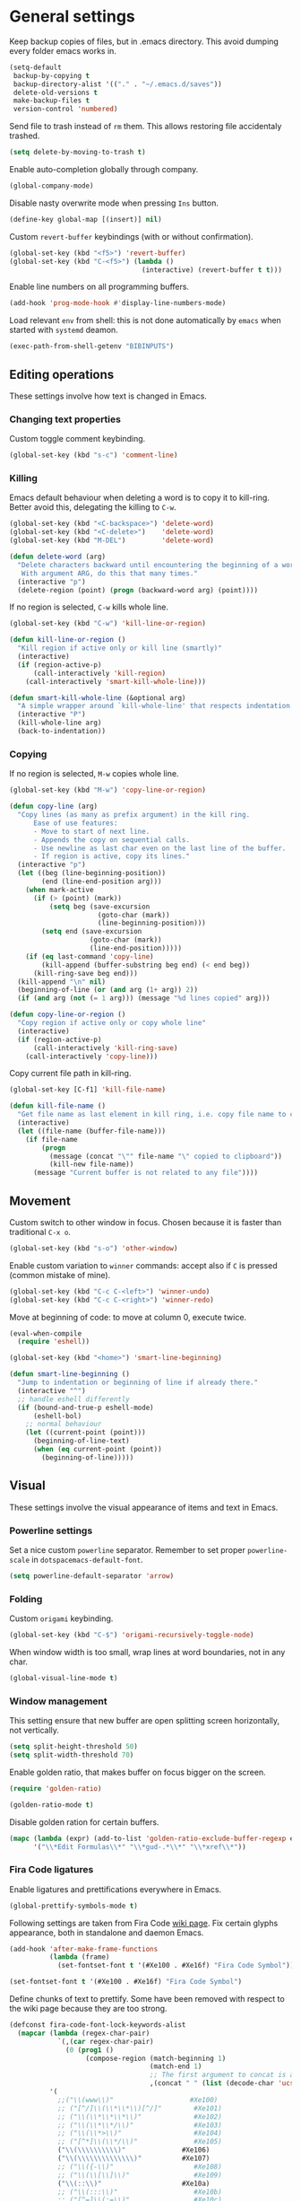 #+PROPERTY: header-args+ :results silent
#+PROPERTY: header-args+ :tangle yes
#+PROPERTY: header-args+ :cache yes

* General settings
  Keep backup copies of files, but in .emacs directory.
  This avoid dumping every folder emacs works in.

  #+BEGIN_SRC emacs-lisp
    (setq-default
     backup-by-copying t
     backup-directory-alist '(("." . "~/.emacs.d/saves"))
     delete-old-versions t
     make-backup-files t
     version-control 'numbered)
  #+END_SRC

  Send file to trash instead of ~rm~ them.
  This allows restoring file accidentaly trashed.

  #+BEGIN_SRC emacs-lisp
    (setq delete-by-moving-to-trash t)
  #+END_SRC

  Enable auto-completion globally through company.

  #+BEGIN_SRC emacs-lisp
    (global-company-mode)
  #+END_SRC

  Disable nasty overwrite mode when pressing ~Ins~ button.

  #+BEGIN_SRC emacs-lisp
    (define-key global-map [(insert)] nil)
  #+END_SRC

  Custom ~revert-buffer~ keybindings (with or without confirmation).

  #+BEGIN_SRC emacs-lisp
    (global-set-key (kbd "<f5>") 'revert-buffer)
    (global-set-key (kbd "C-<f5>") (lambda ()
                                     (interactive) (revert-buffer t t)))
  #+END_SRC

  Enable line numbers on all programming buffers.

  #+BEGIN_SRC emacs-lisp
    (add-hook 'prog-mode-hook #'display-line-numbers-mode)
  #+END_SRC

  Load relevant ~env~ from shell: this is not done automatically by ~emacs~ when started with ~systemd~ deamon.
  #+BEGIN_SRC emacs-lisp
    (exec-path-from-shell-getenv "BIBINPUTS")
  #+END_SRC

** Editing operations
   These settings involve how text is changed in Emacs.
*** Changing text properties
    Custom toggle comment keybinding.

    #+BEGIN_SRC emacs-lisp
      (global-set-key (kbd "s-c") 'comment-line)
    #+END_SRC

*** Killing
    Emacs default behaviour when deleting a word is to copy it to kill-ring.
    Better avoid this, delegating the killing to ~C-w~.

    #+BEGIN_SRC emacs-lisp
      (global-set-key (kbd "<C-backspace>") 'delete-word)
      (global-set-key (kbd "<C-delete>")    'delete-word)
      (global-set-key (kbd "M-DEL")         'delete-word)

      (defun delete-word (arg)
        "Delete characters backward until encountering the beginning of a word.
         With argument ARG, do this that many times."
        (interactive "p")
        (delete-region (point) (progn (backward-word arg) (point))))
    #+END_SRC

    If no region is selected, ~C-w~ kills whole line.

    #+BEGIN_SRC emacs-lisp
      (global-set-key (kbd "C-w") 'kill-line-or-region)

      (defun kill-line-or-region ()
        "Kill region if active only or kill line (smartly)"
        (interactive)
        (if (region-active-p)
            (call-interactively 'kill-region)
          (call-interactively 'smart-kill-whole-line)))

      (defun smart-kill-whole-line (&optional arg)
        "A simple wrapper around `kill-whole-line' that respects indentation."
        (interactive "P")
        (kill-whole-line arg)
        (back-to-indentation))
    #+END_SRC

*** Copying
    If no region is selected, ~M-w~ copies whole line.

    #+BEGIN_SRC emacs-lisp
      (global-set-key (kbd "M-w") 'copy-line-or-region)

      (defun copy-line (arg)
        "Copy lines (as many as prefix argument) in the kill ring.
            Ease of use features:
            - Move to start of next line.
            - Appends the copy on sequential calls.
            - Use newline as last char even on the last line of the buffer.
            - If region is active, copy its lines."
        (interactive "p")
        (let ((beg (line-beginning-position))
              (end (line-end-position arg)))
          (when mark-active
            (if (> (point) (mark))
                (setq beg (save-excursion
                            (goto-char (mark))
                            (line-beginning-position)))
              (setq end (save-excursion
                          (goto-char (mark))
                          (line-end-position)))))
          (if (eq last-command 'copy-line)
              (kill-append (buffer-substring beg end) (< end beg))
            (kill-ring-save beg end)))
        (kill-append "\n" nil)
        (beginning-of-line (or (and arg (1+ arg)) 2))
        (if (and arg (not (= 1 arg))) (message "%d lines copied" arg)))

      (defun copy-line-or-region ()
        "Copy region if active only or copy whole line"
        (interactive)
        (if (region-active-p)
            (call-interactively 'kill-ring-save)
          (call-interactively 'copy-line)))
    #+END_SRC

    Copy current file path in kill-ring.

    #+BEGIN_SRC emacs-lisp
      (global-set-key [C-f1] 'kill-file-name)

      (defun kill-file-name ()
        "Get file name as last element in kill ring, i.e. copy file name to clipboard."
        (interactive)
        (let ((file-name (buffer-file-name)))
          (if file-name
              (progn
                (message (concat "\"" file-name "\" copied to clipboard"))
                (kill-new file-name))
            (message "Current buffer is not related to any file"))))
    #+END_SRC

** Movement
   Custom switch to other window in focus.
   Chosen because it is faster than traditional ~C-x o~.

   #+BEGIN_SRC emacs-lisp
     (global-set-key (kbd "s-o") 'other-window)
   #+END_SRC

   Enable custom variation to ~winner~ commands: accept also if ~C~ is pressed (common mistake of mine).

   #+BEGIN_SRC emacs-lisp
     (global-set-key (kbd "C-c C-<left>") 'winner-undo)
     (global-set-key (kbd "C-c C-<right>") 'winner-redo)
   #+END_SRC

   Move at beginning of code: to move at column 0, execute twice.

   #+BEGIN_SRC emacs-lisp
     (eval-when-compile
       (require 'eshell))

     (global-set-key (kbd "<home>") 'smart-line-beginning)

     (defun smart-line-beginning ()
       "Jump to indentation or beginning of line if already there."
       (interactive "^")
       ;; handle eshell differently
       (if (bound-and-true-p eshell-mode)
           (eshell-bol)
         ;; normal behaviour
         (let ((current-point (point)))
           (beginning-of-line-text)
           (when (eq current-point (point))
             (beginning-of-line)))))
   #+END_SRC

** Visual
   These settings involve the visual appearance of items and text in Emacs.
*** Powerline settings
    Set a nice custom ~powerline~ separator.
    Remember to set proper ~powerline-scale~ in ~dotspacemacs-default-font~.

    #+BEGIN_SRC emacs-lisp
      (setq powerline-default-separator 'arrow)
    #+END_SRC

*** Folding
    Custom ~origami~ keybinding.

    #+BEGIN_SRC emacs-lisp
      (global-set-key (kbd "C-$") 'origami-recursively-toggle-node)
    #+END_SRC

    When window width is too small, wrap lines at word boundaries, not in any char.

    #+BEGIN_SRC emacs-lisp
      (global-visual-line-mode t)
    #+END_SRC

*** Window management
    This setting ensure that new buffer are open splitting screen horizontally, not vertically.

    #+BEGIN_SRC emacs-lisp
      (setq split-height-threshold 50)
      (setq split-width-threshold 70)
    #+END_SRC

    Enable golden ratio, that makes buffer on focus bigger on the screen.

    #+BEGIN_SRC emacs-lisp
      (require 'golden-ratio)

      (golden-ratio-mode t)
    #+END_SRC

    Disable golden ration for certain buffers.

    #+BEGIN_SRC emacs-lisp
      (mapc (lambda (expr) (add-to-list 'golden-ratio-exclude-buffer-regexp expr))
            '("\\*Edit Formulas\\*" "\\*gud-.*\\*" "\\*xref\\*"))
    #+END_SRC

*** Fira Code ligatures
    Enable ligatures and prettifications everywhere in Emacs.

    #+BEGIN_SRC emacs-lisp
      (global-prettify-symbols-mode t)
    #+END_SRC

    Following settings are taken from Fira Code [[https://github.com/tonsky/FiraCode/wiki/Emacs-instructions][wiki page]].
    Fix certain glyphs appearance, both in standalone and daemon Emacs.

    #+BEGIN_SRC emacs-lisp
      (add-hook 'after-make-frame-functions
                (lambda (frame)
                  (set-fontset-font t '(#Xe100 . #Xe16f) "Fira Code Symbol")))

      (set-fontset-font t '(#Xe100 . #Xe16f) "Fira Code Symbol")
    #+END_SRC

    Define chunks of text to prettify.
    Some have been removed with respect to the wiki page because they are too strong.

    #+BEGIN_SRC emacs-lisp
      (defconst fira-code-font-lock-keywords-alist
        (mapcar (lambda (regex-char-pair)
                  `(,(car regex-char-pair)
                    (0 (prog1 ()
                         (compose-region (match-beginning 1)
                                         (match-end 1)
                                         ;; The first argument to concat is a string containing a literal tab
                                         ,(concat "	" (list (decode-char 'ucs (cadr regex-char-pair)))))))))
                '(
                  ;;("\\(www\\)"                   #Xe100)
                  ;; ("[^/]\\(\\*\\*\\)[^/]"        #Xe101)
                  ;; ("\\(\\*\\*\\*\\)"             #Xe102)
                  ;; ("\\(\\*\\*/\\)"               #Xe103)
                  ;; ("\\(\\*>\\)"                  #Xe104)
                  ;; ("[^*]\\(\\*/\\)"              #Xe105)
                  ("\\(\\\\\\\\\\)"              #Xe106)
                  ("\\(\\\\\\\\\\\\\\)"          #Xe107)
                  ;; ("\\({-\\)"                    #Xe108)
                  ;; ("\\(\\[\\]\\)"                #Xe109)
                  ("\\(::\\)"                    #Xe10a)
                  ;; ("\\(:::\\)"                   #Xe10b)
                  ;; ("[^=]\\(:=\\)"                #Xe10c)
                  ("\\(!!\\)"                    #Xe10d)
                  ("\\(!=\\)"                    #Xe10e)
                  ;; ("\\(!==\\)"                   #Xe10f)
                  ;; ("\\(-}\\)"                    #Xe110)
                  ("[^-]\\(--\\)[^-]"            #Xe111)
                  ("[^-]\\(---\\)[^-]"           #Xe112)
                  ("\\(-->\\)"                   #Xe113)
                  ("[^-]\\(->\\)"                #Xe114)
                  ;; ("\\(->>\\)"                   #Xe115)
                  ;; ("\\(-<\\)"                    #Xe116)
                  ;; ("\\(-<<\\)"                   #Xe117)
                  ;; ("\\(-~\\)"                    #Xe118)
                  ;; ("\\(#{\\)"                    #Xe119)
                  ("\\(#\\[\\)"                  #Xe11a)
                  ("\\(##\\)[^#\n]"              #Xe11b)
                  ("\\(###\\)[^#\n]"             #Xe11c)
                  ("\\(####\\)[^#\n]"            #Xe11d)
                  ;; ("\\(#(\\)"                    #Xe11e)
                  ;; ("\\(#\\?\\)"                  #Xe11f)
                  ;; ("\\(#_\\)"                    #Xe120)
                  ;; ("\\(#_(\\)"                   #Xe121)
                  ;; ("\\(\\.-\\)"                  #Xe122)
                  ;; ("\\(\\.=\\)"                  #Xe123)
                  ;; ("\\(\\.\\.\\)"                #Xe124)
                  ;; ("\\(\\.\\.<\\)"               #Xe125)
                  ("\\(\\.\\.\\.\\)"             #Xe126)
                  ;; ("\\(\\?=\\)"                  #Xe127)
                  ;; ("\\(\\?\\?\\)"                #Xe128)
                  ("\\(;;\\)"                    #Xe129)
                  ("\\(/\\*\\)"                  #Xe12a)
                  ("\\(/\\*\\*\\)"               #Xe12b)
                  ;; ("\\(/=\\)"                    #Xe12c)
                  ;; ("\\(/==\\)"                   #Xe12d)
                  ;; ("\\(/>\\)"                    #Xe12e)
                  ("\\(//\\)"                    #Xe12f)
                  ("\\(///\\)"                   #Xe130)
                  ("\\(&&\\)"                    #Xe131)
                  ("\\(||\\)"                    #Xe132)
                  ;; ("\\(||=\\)"                   #Xe133)
                  ;; ("[^|]\\(|=\\)"                #Xe134)
                  ;; ("\\(|>\\)"                    #Xe135)
                  ;; ("\\(\\^=\\)"                  #Xe136)
                  ;; ("\\(\\$>\\)"                  #Xe137)
                  ("\\(\\+\\+\\)"                #Xe138)
                  ;; ("\\(\\+\\+\\+\\)"             #Xe139)
                  ;; ("\\(\\+>\\)"                  #Xe13a)
                  ;; ("\\(=:=\\)"                   #Xe13b)
                  ("[^!/]\\(==\\)[^>]"           #Xe13c)
                  ;; ("\\(===\\)"                   #Xe13d)
                  ("\\(==>\\)"                   #Xe13e)
                  ("[^=]\\(=>\\)"                #Xe13f)
                  ;; ("\\(=>>\\)"                   #Xe140)
                  ("\\(<=\\)"                    #Xe141)
                  ;; ("\\(=<<\\)"                   #Xe142)
                  ;; ("\\(=/=\\)"                   #Xe143)
                  ;; ("\\(>-\\)"                    #Xe144)
                  ("\\(>=\\)"                    #Xe145)
                  ;; ("\\(>=>\\)"                   #Xe146)
                  ("[^-=]\\(>>\\)"               #Xe147)
                  ;; ("\\(>>-\\)"                   #Xe148)
                  ;; ("\\(>>=\\)"                   #Xe149)
                  ("\\(>>>\\)"                   #Xe14a)
                  ("\\(<\\*\\)"                  #Xe14b)
                  ("\\(<\\*>\\)"                 #Xe14c)
                  ;; ("\\(<|\\)"                    #Xe14d)
                  ;; ("\\(<|>\\)"                   #Xe14e)
                  ("\\(<\\$\\)"                  #Xe14f)
                  ("\\(<\\$>\\)"                 #Xe150)
                  ;; ("\\(<!--\\)"                  #Xe151)
                  ("\\(<-\\)"                    #Xe152)
                  ("\\(<--\\)"                   #Xe153)
                  ("\\(<->\\)"                   #Xe154)
                  ;; ("\\(<\\+\\)"                  #Xe155)
                  ;; ("\\(<\\+>\\)"                 #Xe156)
                  ("\\(<=\\)"                    #Xe157)
                  ("\\(<==\\)"                   #Xe158)
                  ("\\(<=>\\)"                   #Xe159)
                  ;; ("\\(<=<\\)"                   #Xe15a)
                  ;; ("\\(<>\\)"                    #Xe15b)
                  ("[^-=]\\(<<\\)"               #Xe15c)
                  ;; ("\\(<<-\\)"                   #Xe15d)
                  ;; ("\\(<<=\\)"                   #Xe15e)
                  ("\\(<<<\\)"                   #Xe15f)
                  ;; ("\\(<~\\)"                    #Xe160)
                  ;; ("\\(<~~\\)"                   #Xe161)
                  ("\\(</\\)"                    #Xe162)
                  ("\\(</>\\)"                   #Xe163)
                  ;; ("\\(~@\\)"                    #Xe164)
                  ;; ("\\(~-\\)"                    #Xe165)
                  ("\\(~=\\)"                    #Xe166)
                  ;; ("\\(~>\\)"                    #Xe167)
                  ;; ("[^<]\\(~~\\)"                #Xe168)
                  ;; ("\\(~~>\\)"                   #Xe169)
                  ("\\(%%\\)"                    #Xe16a)
                  ;; ("\\(x\\)"                    #Xe16b)
                  ;; ("[^:=]\\(:\\)[^:=]"           #Xe16c)
                  ("[^\\+<>]\\(\\+\\)[^\\+<>]"   #Xe16d)
                  ;; ("[^\\*/<>]\\(\\*\\)[^\\*/<>]" #Xe16f)
                  )))

      (add-hook 'prog-mode-hook (lambda () (font-lock-add-keywords
                                            nil
                                            fira-code-font-lock-keywords-alist)))
    #+END_SRC

*** Parents coloring
    Remove nasty delay between cursor stop and parenthesis highlighting.
    #+BEGIN_SRC emacs-lisp
      (setq show-paren-delay 0)
      (setq show-paren-when-point-inside-paren t)
    #+END_SRC
* Programming languages
** R
   Disable nasty keybinding setting underscore as assign (~<-~).

   #+BEGIN_SRC emacs-lisp
     (eval-when-compile
       (require 'ess))

     (add-hook 'ess-mode-hook
               (lambda ()
                 ;; remove underscore as assign symbol, put unused semicolon
                 (setq ess-smart-S-assign-key ";")
                 ;; (ess-disable-smart-S-assign)
                 ))
   #+END_SRC


   #+BEGIN_SRC emacs-lisp
     (add-hook 'ess-mode-hook
               (lambda ()
                 (local-set-key (kbd "C-.") (lambda () (interactive) (insert " <- ")))))
   #+END_SRC

** LaTeX
   Disable nasty auto fill feature.

   #+BEGIN_SRC emacs-lisp
     (remove-hook 'LaTeX-mode-hook 'latex/auto-fill-mode)
   #+END_SRC

   Latex normal text (no big titles, neither formulas trick)

   #+BEGIN_SRC emacs-lisp
     (setq font-latex-fontify-sectioning 'color)
     (setq font-latex-fontify-script nil)
   #+END_SRC

   Use ~pdf-tools~ to open PDF files instead of ~doc-view~ or external program.

   #+BEGIN_SRC emacs-lisp
     (setq TeX-view-program-selection '((output-pdf "PDF Tools"))
           TeX-source-correlate-start-server t)
   #+END_SRC

   Update PDF view after LaTeX build.

   #+BEGIN_SRC emacs-lisp
     (add-hook 'doc-view-mode-hook 'auto-revert-mode)
     (add-hook 'TeX-after-TeX-LaTeX-command-finished-hook
               #'TeX-revert-document-buffer)
   #+END_SRC

   Always query the user for master file of current ~tex~ document.

   #+BEGIN_SRC emacs-lisp
     (setq TeX-master nil)
   #+END_SRC

   Custom indentation settings, plus custom build + view command.

   #+BEGIN_SRC emacs-lisp
     (add-hook 'LaTeX-mode-hook
               (lambda ()
                 ;; tabs settings
                 (setq tab-width (default-value 'tab-width))
                 ;; items are indented too
                 (setq LaTeX-item-indent 0)
                 ;; alternative latex build & view command kbd
                 (local-set-key
                  (kbd "s-e")
                  (lambda ()
                    (interactive)
                    (let ((TeX-save-query nil))
                      (TeX-command-sequence t t))))))
   #+END_SRC

   This snippet automatically compiles ~bib~ files, not sure why.
   See [[https://emacs.stackexchange.com/questions/13426/auctex-doesnt-run-bibtex][here]].

   #+BEGIN_SRC emacs-lisp
     (add-hook 'LaTeX-mode-hook
               (lambda ()
                 (setq TeX-parse-self t) ; Enable parse on load.
                 (setq TeX-auto-save t))) ; Enable parse on save.
   #+END_SRC

** Python
   Indentation settings for Python

   #+BEGIN_SRC emacs-lisp
     (eval-when-compile
       (require 'python))

     (add-hook 'python-mode-hook
               (lambda ()
                 ;; (setq indent-tabs-mode t)
                 (setq python-indent-offset 4)))
   #+END_SRC

   Run ~isort~ (import sorter) before file is saved.

   #+BEGIN_SRC emacs-lisp
     (require 'py-isort)

     (add-hook 'before-save-hook 'py-isort-before-save)
   #+END_SRC

** Rust
   This tweak is a workaround to rust ~racer~ bad performace.

   #+BEGIN_SRC emacs-lisp
     (setq rust-match-angle-brackets nil)
     (setq racer-rust-src-path
           "~/.rustup/toolchains/stable-x86_64-unknown-linux-gnu/lib/rustlib/src/rust/src/")
   #+END_SRC

* Dired
  If another Dired buffer is open in current frame its path is the default one to copy selected file.

  #+BEGIN_SRC emacs-lisp
    (setq dired-dwim-target t)
  #+END_SRC

  Set Dired level of details when displaying files.

  #+BEGIN_SRC emacs-lisp
    (setq dired-listing-switches "-al")
  #+END_SRC

  Add handy keybind to WDired.

  #+BEGIN_SRC emacs-lisp
    (add-hook 'dired-mode-hook
              (lambda ()
                (local-set-key
                 (kbd "W")
                 'wdired-change-to-wdired-mode)))
  #+END_SRC

  Enable ~all-the-icons~ in Dired as file icons.

  #+BEGIN_SRC emacs-lisp
    (add-hook 'dired-mode-hook
              'all-the-icons-dired-mode)
  #+END_SRC

* Org mode
** Babel
   Indent code in ~org-babel~ with TAB.

   #+BEGIN_SRC emacs-lisp
     (setq org-src-tab-acts-natively t)
   #+END_SRC

   Enable code blocks in org files.

   #+BEGIN_SRC emacs-lisp
     (org-babel-do-load-languages
      'org-babel-load-languages
      '((asymptote . t)
        (python . t)
        (dot . t)
        (awk . t)
        (ditaa . t)
        (asymptote . t)
        (plantuml . t)
        (hledger . t)
        (R . t)
        (shell . t)))
   #+END_SRC

   Nice hook I found on ~org-babel~ examples for automatic showing images.

   #+BEGIN_SRC emacs-lisp :tangle no
     (add-hook 'org-babel-after-execute-hook (lambda () (org-display-inline-images nil t) (org-redisplay-inline-images)))
     (setq org-confirm-babel-evaluate nil)
   #+END_SRC

   Load ~asymptote~ from system installation.

   #+BEGIN_SRC emacs-lisp
     (add-to-list 'load-path "/usr/share/asymptote")
     (autoload 'asy-mode "asy-mode.el" "Asymptote major mode." t)
     (autoload 'lasy-mode "asy-mode.el" "hybrid Asymptote/Latex major mode." t)
     (autoload 'asy-insinuate-latex "asy-mode.el" "Asymptote insinuate LaTeX." t)
     (add-to-list 'auto-mode-alist '("\\.asy$" . asy-mode))
   #+END_SRC

   Load PlantUML executable.

   #+BEGIN_SRC emacs-lisp
     (setq org-plantuml-jar-path "/opt/plantuml/plantuml.jar")
   #+END_SRC

   Load ~ditaa~ executable.
   #+BEGIN_SRC emacs-lisp
     (setq org-ditaa-jar-path "/usr/share/java/ditaa/ditaa-0.11.jar")
   #+END_SRC

** Ref
   All global files are relative to ~BIBINPUTS~ path, in order to be consistent with LaTeX.

   #+BEGIN_SRC emacs-lisp
     (require 'bibtex)

     (setq reftex-default-bibliography (list (concat (getenv "BIBINPUTS") "biblio.bib")))

     ;; see org-ref for use of these variables
     (setq org-ref-bibliography-notes (concat (getenv "BIBINPUTS") "notes.org")
           org-ref-default-bibliography (list (concat (getenv "BIBINPUTS") "biblio.bib"))
           org-ref-pdf-directory (concat (getenv "BIBINPUTS") "Paper/"))
   #+END_SRC

   Custom reference key generation.

   #+BEGIN_SRC emacs-lisp
     (setq bibtex-autokey-year-length 4
           bibtex-autokey-name-year-separator ""
           bibtex-autokey-year-title-separator ""
           bibtex-autokey-titleword-separator "-"
           bibtex-autokey-titlewords 0
           bibtex-autokey-titlewords-stretch 0
           bibtex-autokey-titleword-length 0
           bibtex-autokey-name-case-convert-function 'capitalize)
   #+END_SRC

   Bibtex step was required to have LaTeX see the global ~bib~ file.
   Bibliography file must be put into ~BIBINPUTS~ folder and path must not have special characters (thanks LaTeX).

   #+BEGIN_SRC emacs-lisp
     (setq org-latex-pdf-process
           '("%latex -shell-escape -interaction nonstopmode -output-directory %o %f"
             "bibtex %b"
             "%latex -shell-escape -interaction nonstopmode -output-directory %o %f"
             "%latex -shell-escape -interaction nonstopmode -output-directory %o %f"))
   #+END_SRC

   Put caption below all floats (images, tables, ...).

   #+BEGIN_SRC emacs-lisp
     (setq org-latex-caption-above nil)
   #+END_SRC

   Do not "mangle" labels in ~tex~ output.

   #+BEGIN_SRC emacs-lisp
     (setq org-latex-prefer-user-labels t)
   #+END_SRC

   Enable ~eps~ preview in ~org mode~.

   #+BEGIN_SRC emacs-lisp
     (add-to-list 'image-type-file-name-regexps '("\\.eps\\'" . imagemagick)  )
     (add-to-list 'image-file-name-extensions "eps")
     (setq org-image-actual-width '(200))
   #+END_SRC

   Customize the capture-like template for taking notes.
   #+BEGIN_SRC emacs-lisp
     (setq org-ref-note-title-format
           "** %y - %t
      :PROPERTIES:
       :Custom_ID: %k
       :AUTHOR: %9a
       :JOURNAL: %j
       :YEAR: %y
       :VOLUME: %v
       :PAGES: %p
       :DOI: %D
       :URL: %U
      :END:

     ")
   #+END_SRC

** LaTeX
   Set bigger preview for LaTeX formulas.

   #+BEGIN_SRC emacs-lisp
     (setq org-format-latex-options (plist-put org-format-latex-options :scale 1.5))
   #+END_SRC

* Magit
** Magit TODOs
   Activate minor mode globally, as in its [[https://github.com/alphapapa/magit-todos#usage][README]].
   #+BEGIN_SRC emacs-lisp
     (magit-todos-mode)
   #+END_SRC

* hledger
  Open files with ~.journal~ extension in hledger-mode.

  #+BEGIN_SRC emacs-lisp
    (require 'hledger-mode)

    (add-to-list 'auto-mode-alist '("\\.journal\\'" . hledger-mode))
  #+END_SRC

  Auto-complete names with ~company~.
  #+BEGIN_SRC emacs-lisp
    (add-hook 'hledger-mode-hook
              (lambda () (add-to-list 'company-backends 'hledger-company)))
  #+END_SRC

  Set default file.
  #+BEGIN_SRC emacs-lisp
    (setq hledger-jfile "/home/enrico/Archivi/ledger/ledger.journal")
  #+END_SRC
* pdf-tools
  Add proper commands for common annotation actions.

  #+BEGIN_SRC emacs-lisp
    (require 'pdf-tools)
    (define-key pdf-view-mode-map (kbd "h") 'pdf-annot-add-highlight-markup-annotation)
    ;; (defun pdf-annot-add-text-annotation-with-activation ()
    ;;   (interactive)
    ;;   (let ((pdf-annot-activate-created-annotations t))
    ;;     (pdf-annot-add-text-annotation '(3))))

    ;; (define-key pdf-view-mode-map (kbd "t") 'pdf-annot-add-text-annotation-with-activation)
    (define-key pdf-view-mode-map (kbd "t") 'pdf-annot-add-text-annotation)
  #+END_SRC

  Improved kill region in PDF, that shows starting piece of selection.

  #+BEGIN_SRC emacs-lisp
    (defun pdf-view-kill-ring-save-with-message ()
      (interactive)
      (let* ((selection (car (pdf-view-active-region-text)))
             (snippet (substring selection 0 (min (length snippet) 20))))
        (message (concat "copying \"" snippet "...\" to kill ring")))
      (pdf-view-kill-ring-save))

    (define-key pdf-view-mode-map (kbd "y") 'pdf-view-kill-ring-save-with-message)
  #+END_SRC

* Local variables
  Automatically tangle and compile file on save.
  Idea for placing this on a section comes from [[http://endlessparentheses.com/org-mode-subtrees-and-file-local-variables.html][here]].

  # Local Variables:
  # eval: (add-hook 'before-save-hook (lambda () (indent-region (point-min) (point-max) nil)) t t)
  # eval: (add-hook 'after-save-hook 'org-babel-tangle-and-byte-compile-this-file t t)
  # End:
